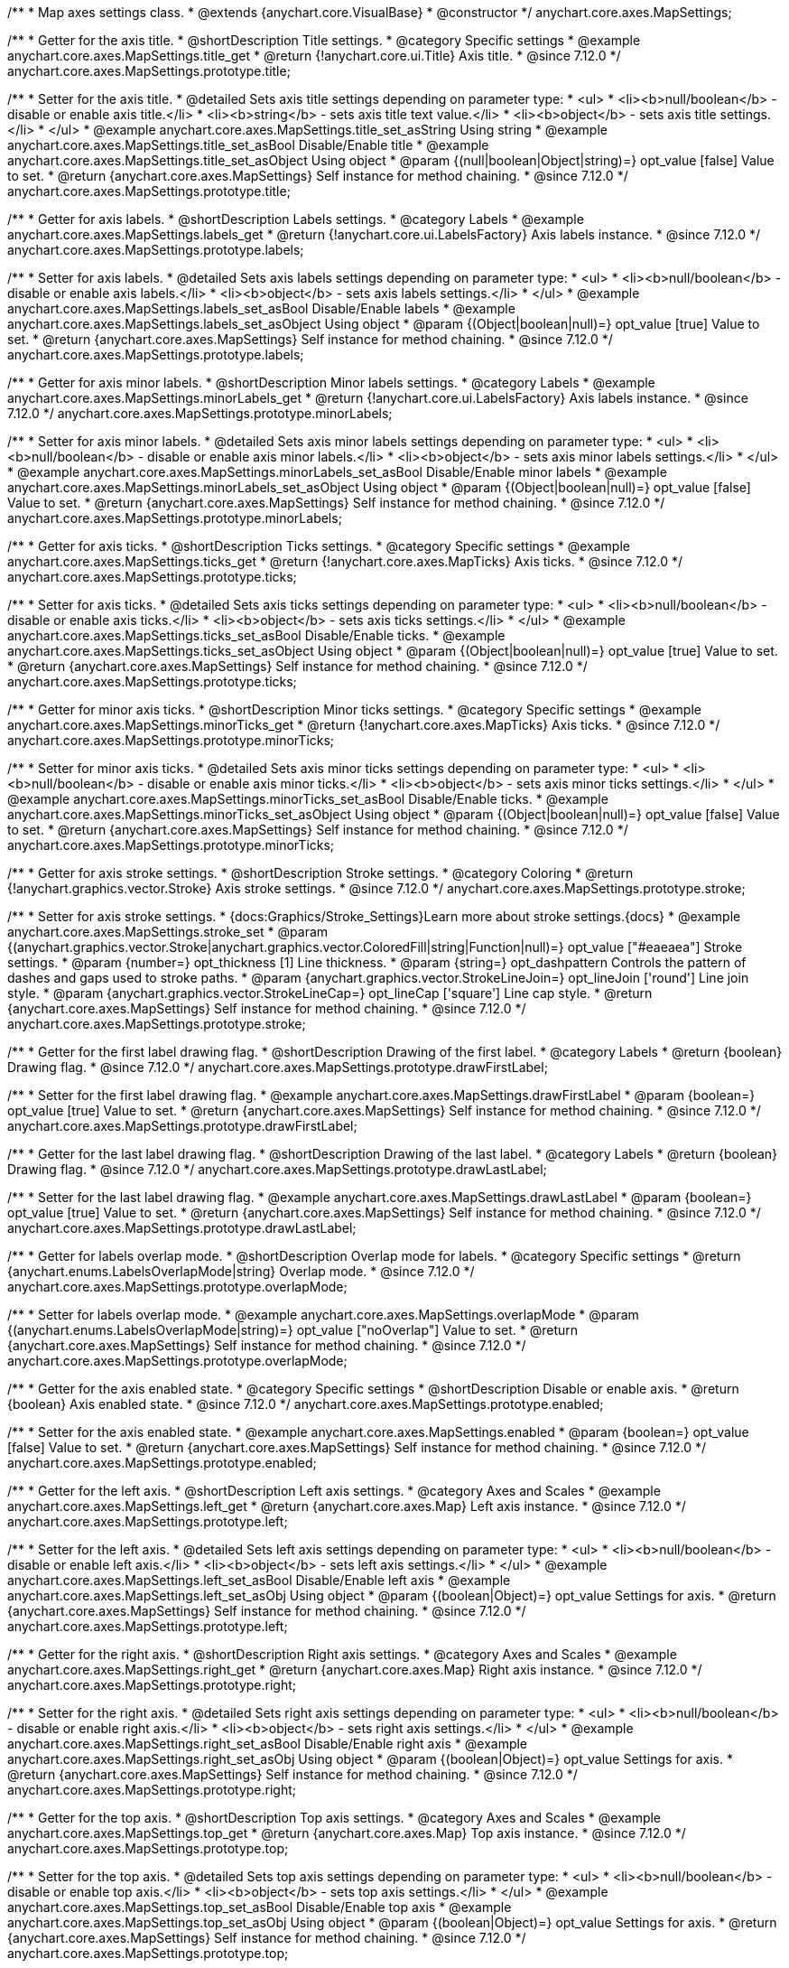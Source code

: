 /**
 * Map axes settings class.
 * @extends {anychart.core.VisualBase}
 * @constructor
 */
anychart.core.axes.MapSettings;


//----------------------------------------------------------------------------------------------------------------------
//
//  anychart.core.axes.MapSettings.prototype.title
//
//----------------------------------------------------------------------------------------------------------------------

/**
 * Getter for the axis title.
 * @shortDescription Title settings.
 * @category Specific settings
 * @example anychart.core.axes.MapSettings.title_get
 * @return {!anychart.core.ui.Title} Axis title.
 * @since 7.12.0
 */
anychart.core.axes.MapSettings.prototype.title;

/**
 * Setter for the axis title.
 * @detailed Sets axis title settings depending on parameter type:
 * <ul>
 *   <li><b>null/boolean</b> - disable or enable axis title.</li>
 *   <li><b>string</b> - sets axis title text value.</li>
 *   <li><b>object</b> - sets axis title settings.</li>
 * </ul>
 * @example anychart.core.axes.MapSettings.title_set_asString Using string
 * @example anychart.core.axes.MapSettings.title_set_asBool Disable/Enable title
 * @example anychart.core.axes.MapSettings.title_set_asObject Using object
 * @param {(null|boolean|Object|string)=} opt_value [false] Value to set.
 * @return {anychart.core.axes.MapSettings} Self instance for method chaining.
 * @since 7.12.0
 */
anychart.core.axes.MapSettings.prototype.title;


//----------------------------------------------------------------------------------------------------------------------
//
//  anychart.core.axes.MapSettings.prototype.labels
//
//----------------------------------------------------------------------------------------------------------------------

/**
 * Getter for axis labels.
 * @shortDescription Labels settings.
 * @category Labels
 * @example anychart.core.axes.MapSettings.labels_get
 * @return {!anychart.core.ui.LabelsFactory} Axis labels instance.
 * @since 7.12.0
 */
anychart.core.axes.MapSettings.prototype.labels;

/**
 * Setter for axis labels.
 * @detailed Sets axis labels settings depending on parameter type:
 * <ul>
 *   <li><b>null/boolean</b> - disable or enable axis labels.</li>
 *   <li><b>object</b> - sets axis labels settings.</li>
 * </ul>
 * @example anychart.core.axes.MapSettings.labels_set_asBool Disable/Enable labels
 * @example anychart.core.axes.MapSettings.labels_set_asObject Using object
 * @param {(Object|boolean|null)=} opt_value [true] Value to set.
 * @return {anychart.core.axes.MapSettings} Self instance for method chaining.
 * @since 7.12.0
 */
anychart.core.axes.MapSettings.prototype.labels;


//----------------------------------------------------------------------------------------------------------------------
//
//  anychart.core.axes.MapSettings.prototype.minorLabels
//
//----------------------------------------------------------------------------------------------------------------------

/**
 * Getter for axis minor labels.
 * @shortDescription Minor labels settings.
 * @category Labels
 * @example anychart.core.axes.MapSettings.minorLabels_get
 * @return {!anychart.core.ui.LabelsFactory} Axis labels instance.
 * @since 7.12.0
 */
anychart.core.axes.MapSettings.prototype.minorLabels;

/**
 * Setter for axis minor labels.
 * @detailed Sets axis minor labels settings depending on parameter type:
 * <ul>
 *   <li><b>null/boolean</b> - disable or enable axis minor labels.</li>
 *   <li><b>object</b> - sets axis minor labels settings.</li>
 * </ul>
 * @example anychart.core.axes.MapSettings.minorLabels_set_asBool Disable/Enable minor labels
 * @example anychart.core.axes.MapSettings.minorLabels_set_asObject Using object
 * @param {(Object|boolean|null)=} opt_value [false] Value to set.
 * @return {anychart.core.axes.MapSettings} Self instance for method chaining.
 * @since 7.12.0
 */
anychart.core.axes.MapSettings.prototype.minorLabels;


//----------------------------------------------------------------------------------------------------------------------
//
//  anychart.core.axes.MapSettings.prototype.ticks
//
//----------------------------------------------------------------------------------------------------------------------

/**
 * Getter for axis ticks.
 * @shortDescription Ticks settings.
 * @category Specific settings
 * @example anychart.core.axes.MapSettings.ticks_get
 * @return {!anychart.core.axes.MapTicks} Axis ticks.
 * @since 7.12.0
 */
anychart.core.axes.MapSettings.prototype.ticks;

/**
 * Setter for axis ticks.
 * @detailed Sets axis ticks settings depending on parameter type:
 * <ul>
 *   <li><b>null/boolean</b> - disable or enable axis ticks.</li>
 *   <li><b>object</b> - sets axis ticks settings.</li>
 * </ul>
 * @example anychart.core.axes.MapSettings.ticks_set_asBool Disable/Enable ticks.
 * @example anychart.core.axes.MapSettings.ticks_set_asObject Using object
 * @param {(Object|boolean|null)=} opt_value [true] Value to set.
 * @return {anychart.core.axes.MapSettings} Self instance for method chaining.
 * @since 7.12.0
 */
anychart.core.axes.MapSettings.prototype.ticks;


//----------------------------------------------------------------------------------------------------------------------
//
//  anychart.core.axes.MapSettings.prototype.minorTicks
//
//----------------------------------------------------------------------------------------------------------------------

/**
 * Getter for minor axis ticks.
 * @shortDescription Minor ticks settings.
 * @category Specific settings
 * @example anychart.core.axes.MapSettings.minorTicks_get
 * @return {!anychart.core.axes.MapTicks} Axis ticks.
 * @since 7.12.0
 */
anychart.core.axes.MapSettings.prototype.minorTicks;

/**
 * Setter for minor axis ticks.
 * @detailed Sets axis minor ticks settings depending on parameter type:
 * <ul>
 *   <li><b>null/boolean</b> - disable or enable axis minor ticks.</li>
 *   <li><b>object</b> - sets axis minor ticks settings.</li>
 * </ul>
 * @example anychart.core.axes.MapSettings.minorTicks_set_asBool Disable/Enable ticks.
 * @example anychart.core.axes.MapSettings.minorTicks_set_asObject Using object
 * @param {(Object|boolean|null)=} opt_value [false] Value to set.
 * @return {anychart.core.axes.MapSettings} Self instance for method chaining.
 * @since 7.12.0
 */
anychart.core.axes.MapSettings.prototype.minorTicks;


//----------------------------------------------------------------------------------------------------------------------
//
//  anychart.core.axes.MapSettings.prototype.stroke
//
//----------------------------------------------------------------------------------------------------------------------

/**
 * Getter for axis stroke settings.
 * @shortDescription Stroke settings.
 * @category Coloring
 * @return {!anychart.graphics.vector.Stroke} Axis stroke settings.
 * @since 7.12.0
 */
anychart.core.axes.MapSettings.prototype.stroke;

/**
 * Setter for axis stroke settings.
 * {docs:Graphics/Stroke_Settings}Learn more about stroke settings.{docs}
 * @example anychart.core.axes.MapSettings.stroke_set
 * @param {(anychart.graphics.vector.Stroke|anychart.graphics.vector.ColoredFill|string|Function|null)=} opt_value ["#eaeaea"] Stroke settings.
 * @param {number=} opt_thickness [1] Line thickness.
 * @param {string=} opt_dashpattern Controls the pattern of dashes and gaps used to stroke paths.
 * @param {anychart.graphics.vector.StrokeLineJoin=} opt_lineJoin ['round'] Line join style.
 * @param {anychart.graphics.vector.StrokeLineCap=} opt_lineCap ['square'] Line cap style.
 * @return {anychart.core.axes.MapSettings} Self instance for method chaining.
 * @since 7.12.0
 */
anychart.core.axes.MapSettings.prototype.stroke;


//----------------------------------------------------------------------------------------------------------------------
//
//  anychart.core.axes.MapSettings.prototype.drawFirstLabel
//
//----------------------------------------------------------------------------------------------------------------------

/**
 * Getter for the first label drawing flag.
 * @shortDescription Drawing of the first label.
 * @category Labels
 * @return {boolean} Drawing flag.
 * @since 7.12.0
 */
anychart.core.axes.MapSettings.prototype.drawFirstLabel;

/**
 * Setter for the first label drawing flag.
 * @example anychart.core.axes.MapSettings.drawFirstLabel
 * @param {boolean=} opt_value [true] Value to set.
 * @return {anychart.core.axes.MapSettings} Self instance for method chaining.
 * @since 7.12.0
 */
anychart.core.axes.MapSettings.prototype.drawFirstLabel;


//----------------------------------------------------------------------------------------------------------------------
//
//  anychart.core.axes.MapSettings.prototype.drawLastLabel
//
//----------------------------------------------------------------------------------------------------------------------

/**
 * Getter for the last label drawing flag.
 * @shortDescription Drawing of the last label.
 * @category Labels
 * @return {boolean} Drawing flag.
 * @since 7.12.0
 */
anychart.core.axes.MapSettings.prototype.drawLastLabel;

/**
 * Setter for the last label drawing flag.
 * @example anychart.core.axes.MapSettings.drawLastLabel
 * @param {boolean=} opt_value [true] Value to set.
 * @return {anychart.core.axes.MapSettings} Self instance for method chaining.
 * @since 7.12.0
 */
anychart.core.axes.MapSettings.prototype.drawLastLabel;


//----------------------------------------------------------------------------------------------------------------------
//
//  anychart.core.axes.MapSettings.prototype.overlapMode
//
//----------------------------------------------------------------------------------------------------------------------

/**
 * Getter for labels overlap mode.
 * @shortDescription Overlap mode for labels.
 * @category Specific settings
 * @return {anychart.enums.LabelsOverlapMode|string} Overlap mode.
 * @since 7.12.0
 */
anychart.core.axes.MapSettings.prototype.overlapMode;

/**
 * Setter for labels overlap mode.
 * @example anychart.core.axes.MapSettings.overlapMode
 * @param {(anychart.enums.LabelsOverlapMode|string)=} opt_value ["noOverlap"] Value to set.
 * @return {anychart.core.axes.MapSettings} Self instance for method chaining.
 * @since 7.12.0
 */
anychart.core.axes.MapSettings.prototype.overlapMode;

//----------------------------------------------------------------------------------------------------------------------
//
//  anychart.core.axes.MapSettings.prototype.enabled
//
//----------------------------------------------------------------------------------------------------------------------

/**
 * Getter for the axis enabled state.
 * @category Specific settings
 * @shortDescription Disable or enable axis.
 * @return {boolean} Axis enabled state.
 * @since 7.12.0
 */
anychart.core.axes.MapSettings.prototype.enabled;

/**
 * Setter for the axis enabled state.
 * @example anychart.core.axes.MapSettings.enabled
 * @param {boolean=} opt_value [false] Value to set.
 * @return {anychart.core.axes.MapSettings} Self instance for method chaining.
 * @since 7.12.0
 */
anychart.core.axes.MapSettings.prototype.enabled;

//----------------------------------------------------------------------------------------------------------------------
//
//  anychart.core.axes.MapSettings.prototype.left;
//
//----------------------------------------------------------------------------------------------------------------------

/**
 * Getter for the left axis.
 * @shortDescription Left axis settings.
 * @category Axes and Scales
 * @example anychart.core.axes.MapSettings.left_get
 * @return {anychart.core.axes.Map} Left axis instance.
 * @since 7.12.0
 */
anychart.core.axes.MapSettings.prototype.left;

/**
 * Setter for the left axis.
 * @detailed Sets left axis settings depending on parameter type:
 * <ul>
 *   <li><b>null/boolean</b> - disable or enable left axis.</li>
 *   <li><b>object</b> - sets left axis settings.</li>
 * </ul>
 * @example anychart.core.axes.MapSettings.left_set_asBool Disable/Enable left axis
 * @example anychart.core.axes.MapSettings.left_set_asObj Using object
 * @param {(boolean|Object)=} opt_value Settings for axis.
 * @return {anychart.core.axes.MapSettings} Self instance for method chaining.
 * @since 7.12.0
 */
anychart.core.axes.MapSettings.prototype.left;

//----------------------------------------------------------------------------------------------------------------------
//
//  anychart.core.axes.MapSettings.prototype.right
//
//----------------------------------------------------------------------------------------------------------------------

/**
 * Getter for the right axis.
 * @shortDescription Right axis settings.
 * @category Axes and Scales
 * @example anychart.core.axes.MapSettings.right_get
 * @return {anychart.core.axes.Map} Right axis instance.
 * @since 7.12.0
 */
anychart.core.axes.MapSettings.prototype.right;

/**
 * Setter for the right axis.
 * @detailed Sets right axis settings depending on parameter type:
 * <ul>
 *   <li><b>null/boolean</b> - disable or enable right axis.</li>
 *   <li><b>object</b> - sets right axis settings.</li>
 * </ul>
 * @example anychart.core.axes.MapSettings.right_set_asBool Disable/Enable right axis
 * @example anychart.core.axes.MapSettings.right_set_asObj Using object
 * @param {(boolean|Object)=} opt_value Settings for axis.
 * @return {anychart.core.axes.MapSettings} Self instance for method chaining.
 * @since 7.12.0
 */
anychart.core.axes.MapSettings.prototype.right;

//----------------------------------------------------------------------------------------------------------------------
//
//  anychart.core.axes.MapSettings.prototype.top
//
//----------------------------------------------------------------------------------------------------------------------

/**
 * Getter for the top axis.
 * @shortDescription Top axis settings.
 * @category Axes and Scales
 * @example anychart.core.axes.MapSettings.top_get
 * @return {anychart.core.axes.Map} Top axis instance.
 * @since 7.12.0
 */
anychart.core.axes.MapSettings.prototype.top;

/**
 * Setter for the top axis.
 * @detailed Sets top axis settings depending on parameter type:
 * <ul>
 *   <li><b>null/boolean</b> - disable or enable top axis.</li>
 *   <li><b>object</b> - sets top axis settings.</li>
 * </ul>
 * @example anychart.core.axes.MapSettings.top_set_asBool Disable/Enable top axis
 * @example anychart.core.axes.MapSettings.top_set_asObj Using object
 * @param {(boolean|Object)=} opt_value Settings for axis.
 * @return {anychart.core.axes.MapSettings} Self instance for method chaining.
 * @since 7.12.0
 */
anychart.core.axes.MapSettings.prototype.top;

//----------------------------------------------------------------------------------------------------------------------
//
//  anychart.core.axes.MapSettings.prototype.bottom;
//
//----------------------------------------------------------------------------------------------------------------------

/**
 * Getter for the bottom axis.
 * @shortDescription Bottom axis settings.
 * @category Axes and Scales
 * @example anychart.core.axes.MapSettings.bottom_get
 * @return {anychart.core.axes.Map} Bottom axis instance.
 * @since 7.12.0
 */
anychart.core.axes.MapSettings.prototype.bottom;

/**
 * Setter for the bottom axis.
 * @detailed Sets bottom axis settings depending on parameter type:
 * <ul>
 *   <li><b>null/boolean</b> - disable or enable bottom axis.</li>
 *   <li><b>object</b> - sets bottom axis settings.</li>
 * </ul>
 * @example anychart.core.axes.MapSettings.bottom_set_asBool Disable/Enable bottom axis
 * @example anychart.core.axes.MapSettings.bottom_set_asObj Using object
 * @param {(boolean|Object)=} opt_value Settings for axis.
 * @return {anychart.core.axes.MapSettings} Self instance for method chaining.
 * @since 7.12.0
 */
anychart.core.axes.MapSettings.prototype.bottom;

/** @inheritDoc */
anychart.core.axes.MapSettings.prototype.zIndex;

/** @inheritDoc */
anychart.core.axes.MapSettings.prototype.enabled;

/** @inheritDoc */
anychart.core.axes.MapSettings.prototype.print;

/** @inheritDoc */
anychart.core.axes.MapSettings.prototype.listen;

/** @inheritDoc */
anychart.core.axes.MapSettings.prototype.listenOnce;

/** @inheritDoc */
anychart.core.axes.MapSettings.prototype.unlisten;

/** @inheritDoc */
anychart.core.axes.MapSettings.prototype.unlistenByKey;

/** @inheritDoc */
anychart.core.axes.MapSettings.prototype.removeAllListeners;
